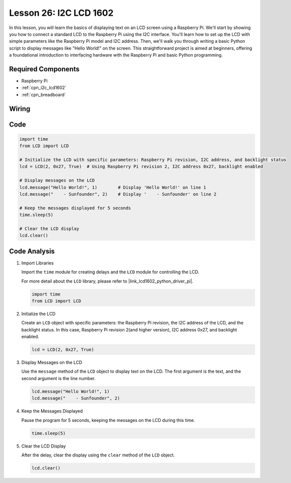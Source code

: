 .. _pi_lesson26_lcd:

Lesson 26: I2C LCD 1602
==================================

In this lesson, you will learn the basics of displaying text on an LCD screen using a Raspberry Pi. We'll start by showing you how to connect a standard LCD to the Raspberry Pi using the I2C interface. You'll learn how to set up the LCD with simple parameters like the Raspberry Pi model and I2C address. Then, we'll walk you through writing a basic Python script to display messages like "Hello World!" on the screen. This straightforward project is aimed at beginners, offering a foundational introduction to interfacing hardware with the Raspberry Pi and basic Python programming.

Required Components
---------------------------

* Raspberry Pi
* :ref:`cpn_i2c_lcd1602`
* :ref:`cpn_breadboard` 

Wiring
---------------------------

.. image:: img/Lesson_26_LCD1602_Pi_bb.png
    :width: 100%


Code
---------------------------

.. code-block:: python

   import time
   from LCD import LCD

   # Initialize the LCD with specific parameters: Raspberry Pi revision, I2C address, and backlight status
   lcd = LCD(2, 0x27, True)  # Using Raspberry Pi revision 2, I2C address 0x27, backlight enabled

   # Display messages on the LCD
   lcd.message("Hello World!", 1)        # Display 'Hello World!' on line 1
   lcd.message("    - Sunfounder", 2)    # Display '    - Sunfounder' on line 2

   # Keep the messages displayed for 5 seconds
   time.sleep(5)

   # Clear the LCD display
   lcd.clear()


Code Analysis
---------------------------

#. Import Libraries
   
   Import the ``time`` module for creating delays and the ``LCD`` module for controlling the LCD.

   For more detail about the ``LCD`` library, please refer to |link_lcd1602_python_driver_pi|.

   .. code-block:: python

      import time
      from LCD import LCD

#. Initialize the LCD
   
   Create an ``LCD`` object with specific parameters: the Raspberry Pi revision, the I2C address of the LCD, and the backlight status. In this case, Raspberry Pi revision 2(and higher version), I2C address 0x27, and backlight enabled.

   .. code-block:: python

      lcd = LCD(2, 0x27, True)

#. Display Messages on the LCD
   
   Use the ``message`` method of the ``LCD`` object to display text on the LCD. The first argument is the text, and the second argument is the line number.

   .. code-block:: python

      lcd.message("Hello World!", 1)
      lcd.message("    - Sunfounder", 2)

#. Keep the Messages Displayed
   
   Pause the program for 5 seconds, keeping the messages on the LCD during this time.

   .. code-block:: python

      time.sleep(5)

#. Clear the LCD Display
   
   After the delay, clear the display using the ``clear`` method of the ``LCD`` object.

   .. code-block:: python

      lcd.clear()

